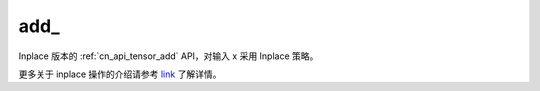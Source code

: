 .. _cn_api_tensor_add_:

add\_
-------------------------------

.. py:function:: paddle.add_(x)
Inplace 版本的 :ref:`cn_api_tensor_add` API，对输入 x 采用 Inplace 策略。

更多关于 inplace 操作的介绍请参考 `link`_ 了解详情。

.. _link: https://www.paddlepaddle.org.cn/documentation/docs/zh/develop/guides/beginner/tensor_cn.html#id3
